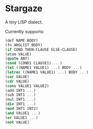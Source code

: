 * Stargaze

A tiny LISP dialect.

Currently supports:

#+begin_src scheme
  (def NAME BODY)
  (fn ARGLIST BODY)
  (if COND THEN-CLAUSE ELSE-CLAUSE)
  (atom VALUE)
  (quote ANY)
  (cond (COND1 CLAUSE1) ...)
  (let ((NAME1 VALUE1) ...) BODY ...)
  (letrec ((NAME1 VALUE1) ...) BODY ...)
  (car VALUE)
  (cdr VALUE)
  (cons VALUE1 VALUE2)
  (add INT1 ...)
  (sub INT1 ...)
  (mul INT1 ...)
  (div INT1 ...)
  (mod INT1 INT2)
  (and VALUE1 ...)
  (or VALUE1 ...)
  (not VALUE)
#+end_src

